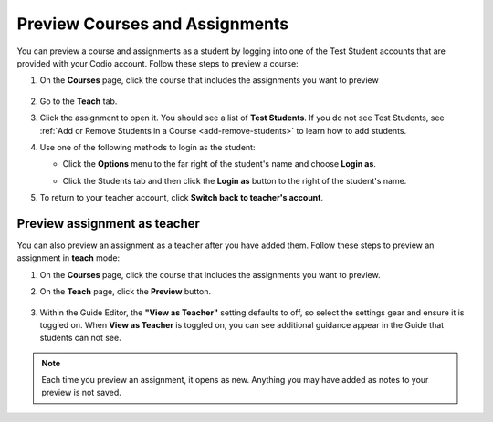 .. meta::
   :description: Preview your courses and assignments as a student or view your assignment as a teacher.


.. _preview-course:

Preview Courses and Assignments
===============================
You can preview a course and assignments as a student by logging into one of the Test Student accounts that are provided with your Codio account. Follow these steps to preview a course:

1. On the **Courses** page, click the course that includes the assignments you want to preview

  .. image:: /img/accesscourse.png
     :alt: Access Course
     
2. Go to the **Teach** tab.
3. Click the assignment to open it. You should see a list of **Test Students**. If you do not see Test Students, see :ref:`Add or Remove Students in a Course <add-remove-students>` to learn how to add students.
4. Use one of the following methods to login as the student:

   - Click the **Options** menu to the far right of the student's name and choose **Login as**.
   
   .. image:: /img/loginasstudent.png
      :alt: Login as student
     
   - Click the Students tab and then click the **Login as** button to the right of the student's name.
   
     .. image:: /img/studentslogin.png
        :alt: Student login
   
5. To return to your teacher account, click **Switch back to teacher's account**. 


Preview assignment as teacher
-----------------------------
You can also preview an assignment as a teacher after you have added them. Follow these steps to preview an assignment in **teach** mode:

1. On the **Courses** page, click the course that includes the assignments you want to preview.
2. On the **Teach** page, click the **Preview** button.

     .. image:: /img/manage_classes/preview.png
        :alt: Preview Assignment

3. Within the Guide Editor, the **"View as Teacher"** setting defaults to off, so select the settings gear and ensure it is toggled on. When **View as Teacher** is toggled on, you can see additional guidance appear in the Guide that students can not see. 

     .. image:: /img/manage_classes/viewasteacher.png
        :alt: View as Teacher

.. Note:: Each time you preview an assignment, it opens as new. Anything you may have added as notes to your preview is not saved.